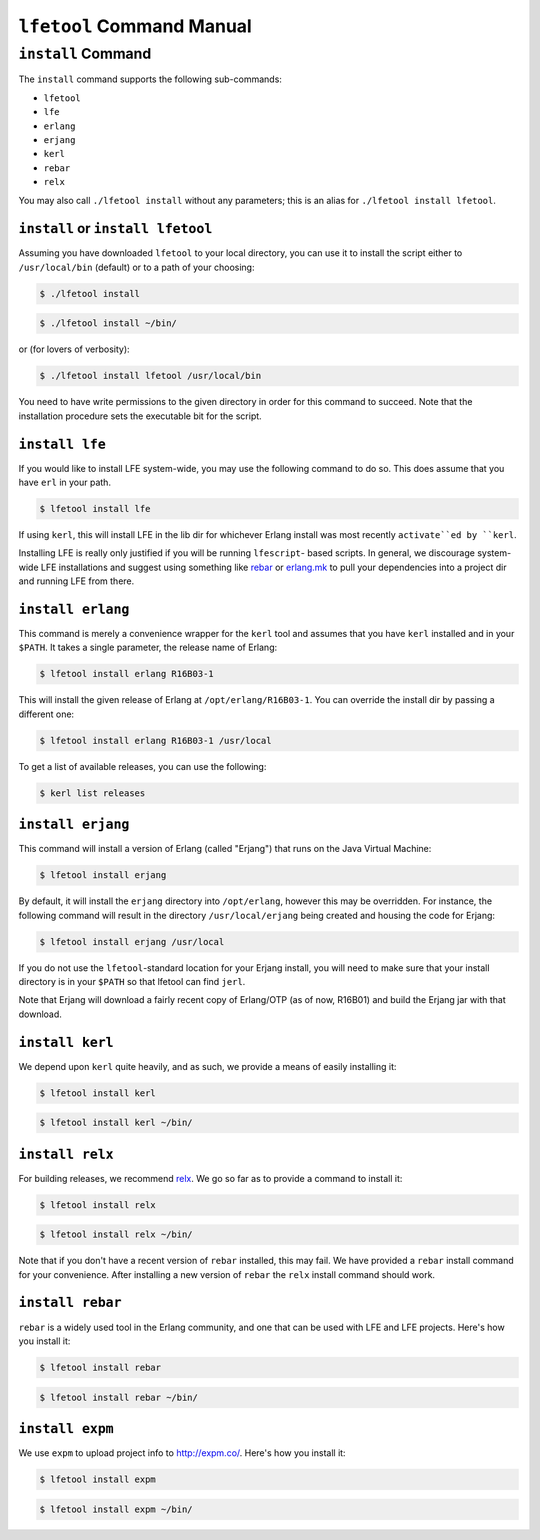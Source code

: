 ``lfetool`` Command Manual
==========================


``install`` Command
-------------------

The ``install`` command supports the following sub-commands:

* ``lfetool``

* ``lfe``

* ``erlang``

* ``erjang``

* ``kerl``

* ``rebar``

* ``relx``

You may also call ``./lfetool install`` without any parameters; this is an
alias for ``./lfetool install lfetool``.


``install`` or ``install lfetool``
,,,,,,,,,,,,,,,,,,,,,,,,,,,,,,,,,,

Assuming you have downloaded ``lfetool`` to your local directory, you can use it
to install the script either to ``/usr/local/bin`` (default) or to a path of
your choosing:

.. code:: bash

    $ ./lfetool install

.. code:: bash

    $ ./lfetool install ~/bin/

or (for lovers of verbosity):

.. code:: bash

    $ ./lfetool install lfetool /usr/local/bin

You need to have write permissions to the given directory in order for this
command to succeed. Note that the installation procedure sets the executable
bit for the script.


``install lfe``
,,,,,,,,,,,,,,,

If you would like to install LFE system-wide, you may use the following command
to do so. This does assume that you have ``erl`` in your path.

.. code:: bash

    $ lfetool install lfe

If using ``kerl``, this will install LFE in the lib dir for whichever Erlang
install was most recently ``activate``ed by ``kerl``.

Installing LFE is really only justified if you will be running ``lfescript``-
based scripts. In general, we discourage system-wide LFE installations and
suggest using something like `rebar`_ or `erlang.mk`_ to pull your
dependencies into a project dir and running LFE from there.


``install erlang``
,,,,,,,,,,,,,,,,,,

This command is merely a convenience wrapper for the ``kerl`` tool and assumes
that you have ``kerl`` installed and in your ``$PATH``. It takes a single
parameter, the release name of Erlang:

.. code:: bash

    $ lfetool install erlang R16B03-1

This will install the given release of Erlang at ``/opt/erlang/R16B03-1``.
You can override the install dir by passing a different one:

.. code:: bash

    $ lfetool install erlang R16B03-1 /usr/local


To get a list of available releases, you can use the following:

.. code:: bash

    $ kerl list releases


``install erjang``
,,,,,,,,,,,,,,,,,,

This command will install a version of Erlang (called "Erjang") that runs on the
Java Virtual Machine:

.. code:: bash

    $ lfetool install erjang

By default, it will install the ``erjang`` directory into ``/opt/erlang``,
however this may be overridden. For instance, the following command will
result in the directory ``/usr/local/erjang`` being created and housing the
code for Erjang:

.. code:: bash

    $ lfetool install erjang /usr/local

If you do not use the ``lfetool``-standard location for your Erjang install,
you will need to make sure that your install directory is in your ``$PATH``
so that lfetool can find ``jerl``.

Note that Erjang will download a fairly recent copy of Erlang/OTP (as of now,
R16B01) and build the Erjang jar with that download.


``install kerl``
,,,,,,,,,,,,,,,,

We depend upon ``kerl`` quite heavily, and as such, we provide a means
of easily installing it:

.. code:: bash

    $ lfetool install kerl

.. code:: bash

    $ lfetool install kerl ~/bin/

``install relx``
,,,,,,,,,,,,,,,,

For building releases, we recommend `relx`_. We go so far as to provide a
command to install it:

.. code:: bash

    $ lfetool install relx

.. code:: bash

    $ lfetool install relx ~/bin/

Note that if you don't have a recent version of ``rebar`` installed, this may
fail. We have provided a ``rebar`` install command for your convenience.
After installing a new version of ``rebar`` the ``relx`` install command should
work.


``install rebar``
,,,,,,,,,,,,,,,,,

``rebar`` is a widely used tool in the Erlang community, and one that can be
used with LFE and LFE projects. Here's how you install it:

.. code:: bash

    $ lfetool install rebar

.. code:: bash

    $ lfetool install rebar ~/bin/


``install expm``
,,,,,,,,,,,,,,,,

We use ``expm`` to upload project info to http://expm.co/. Here's how you
install it:

.. code:: bash

    $ lfetool install expm

.. code:: bash

    $ lfetool install expm ~/bin/


.. Links
.. -----
.. _rebar: https://github.com/rebar/rebar
.. _erlang.mk: https://github.com/extend/erlang.mk
.. _relx: https://github.com/erlware/relx
